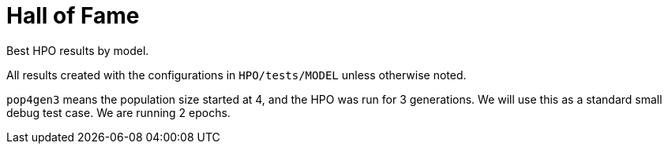 
= Hall of Fame

Best HPO results by model.

All results created with the configurations in `HPO/tests/MODEL` unless otherwise noted.

`pop4gen3` means the population size started at 4, and the HPO was run for 3 generations.  We will use this as a standard small debug test case.  We are running 2 epochs.
